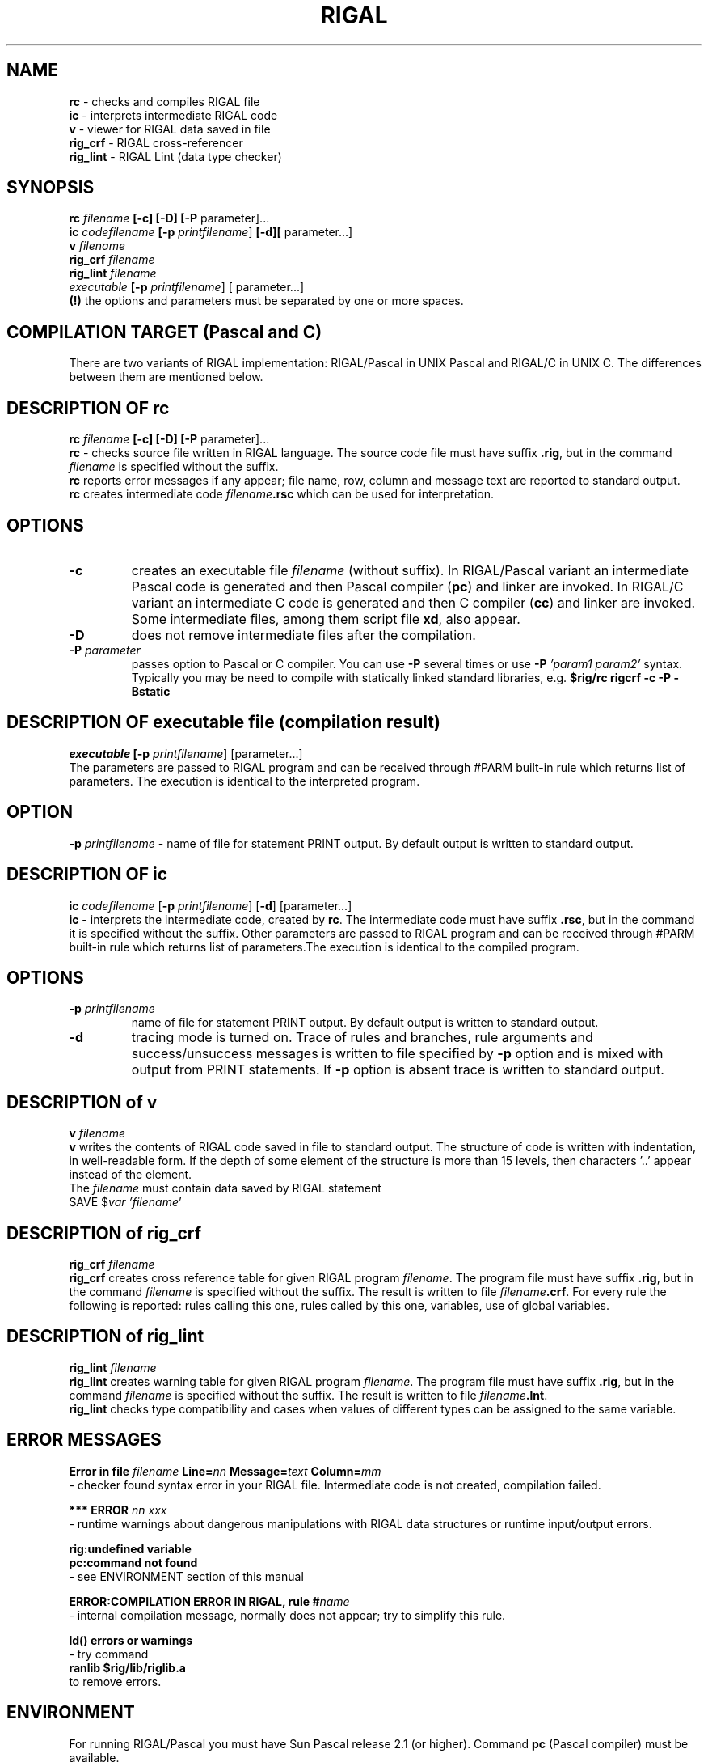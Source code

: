 .TH RIGAL 1 "7.7.1993, Linkoping Univ"
.SH NAME
 \fBrc\fP \- checks and compiles RIGAL file
 \fBic\fP \- interprets intermediate RIGAL code
 \fBv\fP \- viewer for RIGAL data saved in file
 \fBrig_crf\fP  \-  RIGAL cross\-referencer
 \fBrig_lint\fP \- RIGAL Lint (data type checker)
.SH SYNOPSIS
 \fBrc\fP  \fIfilename\fP \fB [-c] [\-D] [\-P \fP parameter]...
 \fBic\fP \fIcodefilename\fP \fB [\-p\fP \fIprintfilename\fP]\fB [\-d][\fP parameter...]
 \fBv\fP  \fIfilename\fP
 \fBrig_crf\fP  \fIfilename\fP
 \fBrig_lint\fP  \fIfilename\fP
 \fIexecutable\fP \fB [\-p \fP\fIprintfilename\fP] [ parameter...]
 \fB (!) \fP the options and parameters must be separated by one or more
spaces.
.SH COMPILATION TARGET (Pascal and C)
     There are two variants of RIGAL implementation: RIGAL/Pascal in UNIX Pascal and RIGAL/C in UNIX C.
The differences between them are mentioned below.
.SH DESCRIPTION OF  \fBrc\fP
  \fBrc\fP  \fIfilename\fP \fB [\-c] [\-D] [\-P \fP parameter]...
  \fBrc\fP \- checks source file written in RIGAL language. The
source code file  must have suffix \fB.rig\fP, but in the command \fIfilename\fP is
specified without the suffix.
  \fBrc\fP reports error messages if any appear; file
name, row, column
and message text are  reported to standard output.
  \fBrc\fP creates intermediate code \fIfilename\fP\fB.rsc\fP which can be used for interpretation.
.SH OPTIONS
.TP
.BI \-c
creates an executable file \fIfilename\fP (without suffix).
In RIGAL/Pascal variant an intermediate
Pascal code is generated and then Pascal compiler (\fBpc\fP) and linker are invoked.
In RIGAL/C variant
an intermediate C code is generated and then C compiler (\fBcc\fP) and linker are invoked.
Some intermediate files, among them script file \fBxd\fP,
also appear.
.TP
.BI \-D
does not remove intermediate files after the compilation.
.TP
.BI \-P " parameter "
passes option to Pascal or C compiler. You can use \fB\-P\fP several times or
use  \fB\-P \fP\fI 'param1 param2' \fP syntax. Typically you may be need to compile
with statically linked standard libraries, e.g.  \fB$rig/rc rigcrf -c -P -Bstatic\fP
.SH DESCRIPTION OF \fIexecutable\fP file (compilation result)
     \fIexecutable\fP\fB [\-p\fP \fIprintfilename\fP] [parameter...]
    The parameters
are passed to RIGAL program and can be received through #PARM
built\-in rule which returns list of parameters. The execution
is identical to the interpreted program.
.SH OPTION
   \fB\-p\fP \fIprintfilename\fP   \- name of file for statement PRINT output.
By default output is written to standard output.
.SH DESCRIPTION OF \fBic\fP
 \fBic\fP \fIcodefilename\fP [\fB\-p\fP \fIprintfilename\fP] [\fB\-d\fP] [parameter...]
 \fBic\fP   \- interprets the intermediate code, created by  \fBrc\fP. 
The intermediate code must have suffix \fB.rsc\fP, but in the command 
it is specified without the suffix. Other parameters are passed 
to RIGAL program and can be received through #PARM built\-in rule
which returns list of parameters.The execution is identical to 
the compiled program.
.SH OPTIONS
.TP
.BI \fB\-p\fP " printfilename"
name of file for statement PRINT output. 
By default output is written to standard output.
.TP
.BI \-d " "
tracing mode is turned on. Trace of rules and branches, 
rule arguments and success/unsuccess messages is written to file 
specified by \fB\-p\fP option and is mixed with output from PRINT 
statements. If \fB\-p\fP option is absent trace is written to standard 
output.
.SH DESCRIPTION of v
 \fBv\fP \fIfilename\fP
 \fBv\fP    writes the contents of RIGAL code saved in file to standard
output. The structure of code is written with indentation, in 
well\-readable form. If the depth of some element of the structure 
is more than 15 levels, then  characters '..' appear instead of the 
element. 
   The \fIfilename\fP must contain data saved by RIGAL statement
          SAVE $\fIvar  'filename\fP' 
.SH DESCRIPTION of \fBrig_crf\fP
 \fBrig_crf\fP \fIfilename\fP
 \fBrig_crf\fP creates cross reference table for given RIGAL program
\fIfilename\fP. The program file  must have suffix \fB.rig\fP, but in the command 
\fIfilename\fP is specified without the suffix. The result is written 
to file \fIfilename\fP\fB.crf\fP. For every rule the following is reported: 
rules calling this one, rules called by this one, variables, use 
of global variables.
.SH DESCRIPTION of \fBrig_lint\fP
 \fBrig_lint\fP \fIfilename\fP
  \fBrig_lint\fP   creates warning table for given RIGAL program
\fIfilename\fP. The program file  must have suffix \fB.rig\fP, but in the command 
\fIfilename\fP is specified without the suffix. The result is written 
to file \fIfilename\fP\fB.lnt\fP.
   \fBrig_lint\fP checks type compatibility and cases when values of 
different types can be assigned to the same variable.
.SH ERROR MESSAGES
\fB  Error in file\fP \fIfilename\fP \fB  
Line=\fP\fInn\fP\fB  Message=\fP\fItext\fP\fB  
Column=\fP\fImm\fP 
 \- checker found syntax error in your RIGAL file. Intermediate
code is not created, compilation failed.

\fB  *** ERROR\fP \fI nn xxx\fP
 \- runtime warnings about dangerous manipulations with RIGAL
data structures or runtime input/output errors.

\fB  rig:undefined variable
  pc:command not found\fP
  \- see ENVIRONMENT  section of this manual

\fB   ERROR:COMPILATION ERROR IN RIGAL, rule #\fP\fIname\fP
    \- internal compilation message, normally does not appear; 
try to simplify this rule.

\fB    ld() errors  or warnings \fP
    \- try command
\fB       ranlib $rig/lib/riglib.a\fP
      to remove errors.
.SH ENVIRONMENT
   For running RIGAL/Pascal you must have Sun Pascal release 2.1 (or higher). Command \fBpc\fP
(Pascal compiler) must be available.  
   For running RIGAL/C  you must have a C compiler (command \fBcc\fP) available.
   You must have environment variable \fBrig\fP set to the
name of directory where RIGAL system binary files are located.
   You can set it by command
        \fBsetenv rig \fP\fIfull_path\fP\fB/bin\fP
   in your \fB.login\fP file
   It is recommended to include this directory at the start of
path list by command
     \fB set path=( $rig ... )\fP
   in your \fB.login\fP file. Then you can use RIGAL commands  \fBrc\fP,
\fBic\fP etc. from any directory.
.SH INSTALLATION of RIGAL from sources
   All files are packed and compressed in file
  \fBrigs\fP\fIvariant.system_version.\fP\fBtar.Z\fP
(e.g. rigsp.444.tar.Z). Here \fBrigsp\fP denotes Pascal sources, \fBrigsc\fP - C sources.
 \fBuncompress\fP  file   (without suffix \fB.Z\fP)
 \fBtar \-xvf\fP   file
 execute instructions in ENVIRONMENT section.

 Go to RIGAL source directory (\fB/src\fP)  and execute \fB make\fP ;
it takes 3-5 minutes to  compile all sources  by Sun  Pascal (or C)
compiler and perform self-test. The result is in  \fB/bin\fP
.SH FILES
 \fB bin/rc, bin/ic, bin/rig_crf, bin/rig_lint, bin/v\fP   basic RIGAL system executable files
 \fB lib/riglib.a\fP         RIGAL compiler runtime library. If you move it from one directory to another, execute command
\fBranlib\fP\fI new_directory\fP\fB/riglib.a\fP
  \fBinclude/\fP\fIfile\fP.\fBinc\fP,  \fBinclude/\fP\fIfile\fP.\fBh\fP m 
include files for compilation
 \fB bin/anrig, bin/genrig\fP     parts of RIGAL compiler
 \fB doc/rigal.1     \fP         this manual
 \fB doc/langdesc.txt \fP        RIGAL language description
 \fB doc/impl.txt     \fP        User's guide
 \fIfile\fP\fB.rig\fP  source programs in RIGAL
 \fIfile\fP\fB.rsc\fP intermediate code for interpreter
 \fBxcrg*.pas,\fP \fIfile\fP.\fBRC2\fP, \fIfile\fP.\fBRC4\fP, \fIfile\fP.\fBTMP\fP
intermediate files, appear and by default are removed during compilation.
.SH PRINTED DOCUMENTATION
    The documentation is in \fBdoc\fP subdirectory.
    Use
    \fBtroff -man -t rigal.1 | lpr -h -t\fP        to print manual page
    \fBnroff -man -t rigal.1 > rigal.man\fP        to prepare readable manual page file
    \fBtroff -ms -t langdesc.txt | lpr -h -t\fP    to print language description
    \fBtroff -ms -t impl.txt | lpr -h -t\fP        to print the programmer's guide

.SH AUTHORS
 Mikhail Auguston and Vadim Engelson, Inst. of Math. and Comp.Sci, University of Latvia,
Rainis blvd. 29, Riga, LV-1459, Latvia (Lettland). Currently (1994-1995) Vadim Engelson is
at IDA, S-58183, Linkoping University, Linkoping, Sweden.
e\-mail:  vadim@mii.lu.lv , vaden@ida.liu.se.

Some info and  pointers to papers are  available from http://www.ida.liu.se/labs/pelab/members/vaden/rigal.html

Rigal and papers about it available by ftp  ftp.ida.liu.se /pub/labs/pelab/rigal


